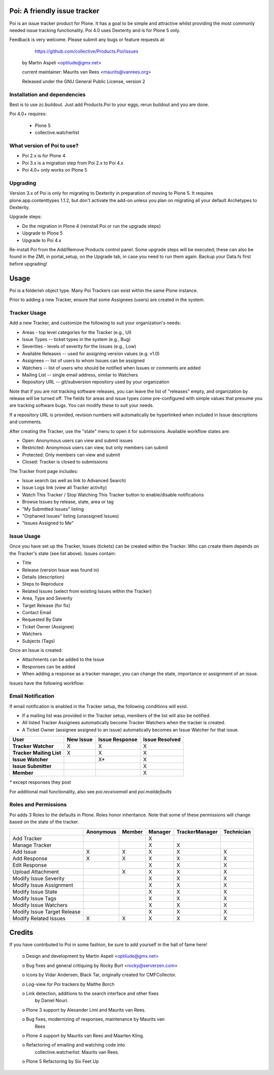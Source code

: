 Poi: A friendly issue tracker
=============================

Poi is an issue tracker product for Plone. It has a goal to be 
simple and attractive whilst providing the most commonly needed issue
tracking functionality. Poi 4.0 uses Dexterity and is for Plone 5 only.

Feedback is very welcome. Please submit any bugs or feature requests at: 
    
    https://github.com/collective/Products.Poi/issues


 by Martin Aspeli <optilude@gmx.net>

 current maintainer: Maurits van Rees <maurits@vanrees.org>

 Released under the GNU General Public License, version 2



Installation and dependencies
-----------------------------

Best is to use zc.buildout.  Just add Products.Poi to your eggs, rerun
buildout and you are done.  

Poi 4.0+ requires:

  - Plone 5
  - collective.watcherlist


What version of Poi to use?
---------------------------

* Poi 2.x is for Plone 4
* Poi 3.x is a migration step from Poi 2.x to Poi 4.x
* Poi 4.0+ only works on Plone 5



Upgrading
---------

Version 3.x of Poi is only for migrating to Dexterity in preparation of
moving to Plone 5. It requires plone.app.contenttypes 1.1.2, but don't activate
the add-on unless you plan on migrating all your default Archetypes
to Dexterity.

Upgrade steps:

* Do the migration in Plone 4 (reinstall Poi or run the upgrade steps)
* Upgrade to Plone 5
* Upgrade to Poi 4.x

Re-install Poi from the Add/Remove Products control panel.  Some
upgrade steps will be executed; these can also be found in the ZMI, in
portal_setup, on the Upgrade tab, in case you need to run them again.
Backup your Data.fs first before upgrading!


Usage
=====

Poi is a folderish object type. Many Poi Trackers can exist within the
same Plone instance.

Prior to adding a new Tracker, ensure that some Assignees (users) are
created in the system.


Tracker Usage
-------------

Add a new Tracker, and customize the following to suit your
organization's needs:

- Areas - top level categories for the Tracker (e.g., UI)
- Issue Types -- ticket types in the system (e.g., Bug)
- Severities - levels of severity for the Issues (e.g., Low)
- Available Releases -- used for assigning version values (e.g. v1.0)
- Assignees -- list of users to whom Issues can be assigned
- Watchers -- list of users who should be notified when Issues or comments are added
- Mailing List -- single email address, similar to Watchers
- Repository URL -- git/subversion repository used by your organization 

Note that if you are not tracking software releases, you can leave the list
of "releases" empty, and organization by release will be turned off. The
fields for areas and issue types come pre-configured with simple values that
presume you are tracking software bugs. You can modify these to suit your needs.

If a repository URL is provided, revision numbers will automatically be
hyperlinked when included in Issue descriptions and comments.

After creating the Tracker, use the "state" menu to open it for submissions.
Available workflow states are:

- Open: Anonymous users can view and submit issues
- Restricted: Anonymous users can view, but only members can submit
- Protected: Only members can view and submit
- Closed: Tracker is closed to submissions 

The Tracker front page includes:

- Issue search (as well as link to Advanced Search)
- Issue Logs link (view all Tracker activity)
- Watch This Tracker / Stop Watching This Tracker button to enable/disable notifications
- Browse Issues by release, state, area or tag
- "My Submitted Issues" listing
- "Orphaned Issues" listing (unassigned Issues)
- "Issues Assigned to Me" 


Issue Usage
-----------

Once you have set up the Tracker, Issues (tickets) can be created within the
Tracker. Who can create them depends on the Tracker's state (see list above).
Issues contain:

- Title
- Release (version Issue was found in)
- Details (description)
- Steps to Reproduce
- Related Issues (select from existing Issues within the Tracker)
- Area, Type and Severity
- Target Release (for fix)
- Contact Email
- Requested By Date
- Ticket Owner (Assignee)
- Watchers
- Subjects (Tags) 

Once an Issue is created:

- Attachments can be added to the Issue
- Responses can be added
- When adding a response as a tracker manager, you can change the state, importance or assignment of an issue.

Issues have the following workflow:

.. image:: http://www.sixfeetup.com/logos/issue-workflow.png
   :height: 756
   :width: 553
   :alt: Issue Workflow
   :align: left


Email Notification
------------------

If email notification is enabled in the Tracker setup, the following conditions will exist.

- If a mailing list was provided in the Tracker setup, members of the list will also be notified.
- All listed Tracker Assignees automatically become Tracker Watchers when the tracker is created.
- A Ticket Owner (assignee assigned to an issue) automatically becomes an Issue Watcher for that issue. 

+--------------------------+-------------+----------------+----------------+
| User                     | New Issue   | Issue Response | Issue Resolved |
+==========================+=============+================+================+
| **Tracker Watcher**      | X           | X              | X              |
+--------------------------+-------------+----------------+----------------+
| **Tracker Mailing List** | X           | X              | X              |
+--------------------------+-------------+----------------+----------------+
| **Issue Watcher**        |             | X*             | X              |
+--------------------------+-------------+----------------+----------------+
| **Issue Submitter**      |             |                | X              |
+--------------------------+-------------+----------------+----------------+
| **Member**               |             |                | X              |
+--------------------------+-------------+----------------+----------------+


`*` except responses they post 

For additional mail functionality, also see `poi.receivemail` and
`poi.maildefaults`


Roles and Permissions
---------------------

Poi adds 3 Roles to the defaults in Plone. Roles honor inheritance.
Note that some of these permissions will change based on the
state of the tracker.

+-----------------------------+-------------+----------------+----------------+----------------+------------+
|                             | Anonymous   | Member         | Manager        | TrackerManager | Technician |
+=============================+=============+================+================+================+============+
| Add Tracker                 |             |                | X              |                |            |
+-----------------------------+-------------+----------------+----------------+----------------+------------+
| Manage Tracker              |             |                | X              | X              |            |
+-----------------------------+-------------+----------------+----------------+----------------+------------+
| Add Issue                   |  X          | X              | X              | X              | X          |
+-----------------------------+-------------+----------------+----------------+----------------+------------+
| Add Response                |  X          | X              | X              | X              | X          |
+-----------------------------+-------------+----------------+----------------+----------------+------------+
| Edit Response               |             |                | X              | X              | X          |
+-----------------------------+-------------+----------------+----------------+----------------+------------+
| Upload Attachment           |             | X              | X              | X              | X          |
+-----------------------------+-------------+----------------+----------------+----------------+------------+
| Modify Issue Severity       |             |                | X              | X              | X          |
+-----------------------------+-------------+----------------+----------------+----------------+------------+
| Modify Issue Assignment     |             |                | X              | X              | X          |
+-----------------------------+-------------+----------------+----------------+----------------+------------+
| Modify Issue State          |             |                | X              | X              | X          |
+-----------------------------+-------------+----------------+----------------+----------------+------------+
| Modify Issue Tags           |             |                | X              | X              | X          |
+-----------------------------+-------------+----------------+----------------+----------------+------------+
| Modify Issue Watchers       |             |                | X              | X              | X          |
+-----------------------------+-------------+----------------+----------------+----------------+------------+
| Modify Issue Target Release |             |                | X              | X              | X          |
+-----------------------------+-------------+----------------+----------------+----------------+------------+
| Modify Related Issues       |  X          | X              | X              | X              | X          |
+-----------------------------+-------------+----------------+----------------+----------------+------------+



Credits
=======

If you have contributed to Poi in some fashion, be sure to add
yourself in the hall of fame here!

 o Design and development by Martin Aspeli <optilude@gmx.net>

 o Bug fixes and general critiquing by Rocky Burt <rocky@serverzen.com>

 o Icons by Vidar Andersen, Black Tar, originally created for CMFCollector.

 o Log-view for Poi trackers by Malthe Borch

 o Link detection, additions to the search interface and other fixes
   by Daniel Nouri.

 o Plone 3 support by Alexander Limi and Maurits van Rees.

 o Bug fixes, modernizing of responses, maintenance by Maurits van
   Rees

 o Plone 4 support by Maurits van Rees and Maarten Kling.

 o Refactoring of emailing and watching code into
   collective.watcherlist: Maurits van Rees.

 o Plone 5 Refactoring by Six Feet Up
